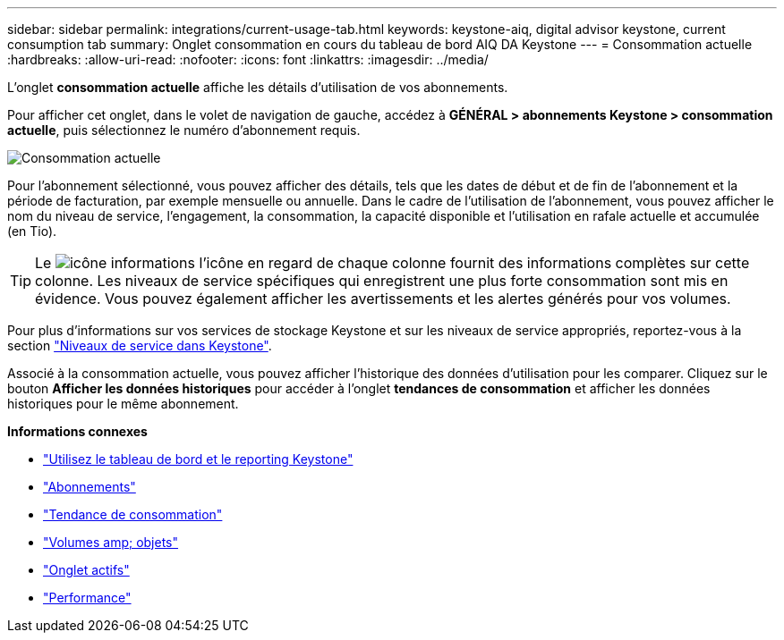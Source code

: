 ---
sidebar: sidebar 
permalink: integrations/current-usage-tab.html 
keywords: keystone-aiq, digital advisor keystone, current consumption tab 
summary: Onglet consommation en cours du tableau de bord AIQ DA Keystone 
---
= Consommation actuelle
:hardbreaks:
:allow-uri-read: 
:nofooter: 
:icons: font
:linkattrs: 
:imagesdir: ../media/


[role="lead"]
L'onglet *consommation actuelle* affiche les détails d'utilisation de vos abonnements.

Pour afficher cet onglet, dans le volet de navigation de gauche, accédez à *GÉNÉRAL > abonnements Keystone > consommation actuelle*, puis sélectionnez le numéro d'abonnement requis.

image:aiq-ks-dtls-2.png["Consommation actuelle"]

Pour l'abonnement sélectionné, vous pouvez afficher des détails, tels que les dates de début et de fin de l'abonnement et la période de facturation, par exemple mensuelle ou annuelle. Dans le cadre de l'utilisation de l'abonnement, vous pouvez afficher le nom du niveau de service, l'engagement, la consommation, la capacité disponible et l'utilisation en rafale actuelle et accumulée (en Tio).


TIP: Le image:icon-info.png["icône informations"] l'icône en regard de chaque colonne fournit des informations complètes sur cette colonne. Les niveaux de service spécifiques qui enregistrent une plus forte consommation sont mis en évidence. Vous pouvez également afficher les avertissements et les alertes générés pour vos volumes.

Pour plus d'informations sur vos services de stockage Keystone et sur les niveaux de service appropriés, reportez-vous à la section link:../concepts/service-levels.html["Niveaux de service dans Keystone"].

Associé à la consommation actuelle, vous pouvez afficher l'historique des données d'utilisation pour les comparer. Cliquez sur le bouton *Afficher les données historiques* pour accéder à l'onglet *tendances de consommation* et afficher les données historiques pour le même abonnement.

*Informations connexes*

* link:../integrations/aiq-keystone-details.html["Utilisez le tableau de bord et le reporting Keystone"]
* link:../integrations/subscriptions-tab.html["Abonnements"]
* link:../integrations/capacity-trend-tab.html["Tendance de consommation"]
* link:../integrations/volumes-objects-tab.html["Volumes  amp; objets"]
* link:../integrations/assets-tab.html["Onglet actifs"]
* link:../integrations/performance-tab.html["Performance"]

